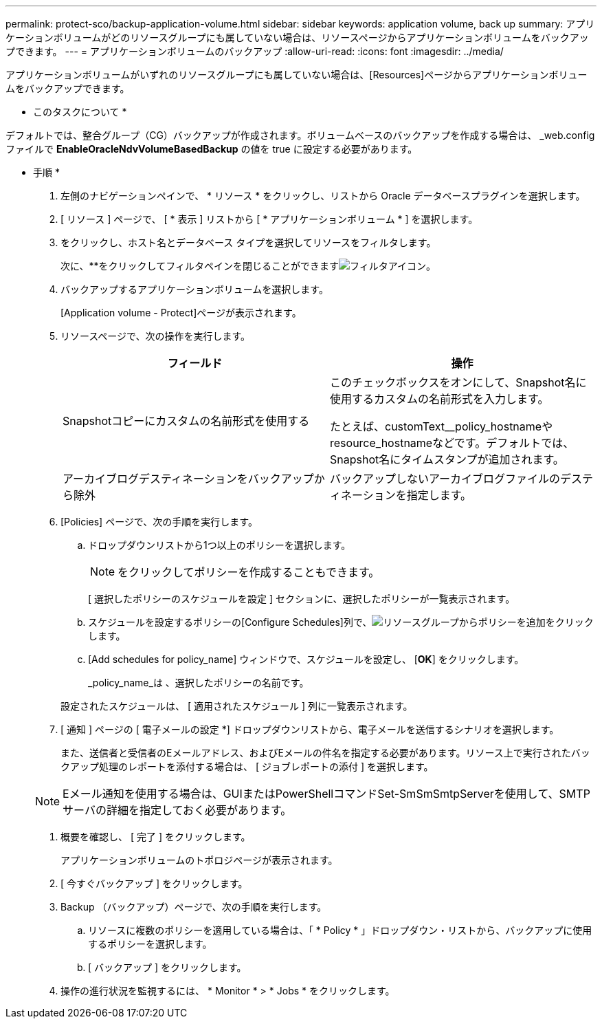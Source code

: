 ---
permalink: protect-sco/backup-application-volume.html 
sidebar: sidebar 
keywords: application volume, back up 
summary: アプリケーションボリュームがどのリソースグループにも属していない場合は、リソースページからアプリケーションボリュームをバックアップできます。 
---
= アプリケーションボリュームのバックアップ
:allow-uri-read: 
:icons: font
:imagesdir: ../media/


[role="lead"]
アプリケーションボリュームがいずれのリソースグループにも属していない場合は、[Resources]ページからアプリケーションボリュームをバックアップできます。

* このタスクについて *

デフォルトでは、整合グループ（CG）バックアップが作成されます。ボリュームベースのバックアップを作成する場合は、 _web.config ファイルで *EnableOracleNdvVolumeBasedBackup* の値を true に設定する必要があります。

* 手順 *

. 左側のナビゲーションペインで、 * リソース * をクリックし、リストから Oracle データベースプラグインを選択します。
. [ リソース ] ページで、 [ * 表示 ] リストから [ * アプリケーションボリューム * ] を選択します。
. をクリックし、ホスト名とデータベース タイプを選択してリソースをフィルタします。
+
次に、**をクリックしてフィルタペインを閉じることができますimage:../media/filter_icon.gif["フィルタアイコン"]。

. バックアップするアプリケーションボリュームを選択します。
+
[Application volume - Protect]ページが表示されます。

. リソースページで、次の操作を実行します。
+
|===
| フィールド | 操作 


 a| 
Snapshotコピーにカスタムの名前形式を使用する
 a| 
このチェックボックスをオンにして、Snapshot名に使用するカスタムの名前形式を入力します。

たとえば、customText__policy_hostnameやresource_hostnameなどです。デフォルトでは、Snapshot名にタイムスタンプが追加されます。



 a| 
アーカイブログデスティネーションをバックアップから除外
 a| 
バックアップしないアーカイブログファイルのデスティネーションを指定します。

|===
. [Policies] ページで、次の手順を実行します。
+
.. ドロップダウンリストから1つ以上のポリシーを選択します。
+

NOTE: をクリックしてポリシーを作成することもできます。



+
[ 選択したポリシーのスケジュールを設定 ] セクションに、選択したポリシーが一覧表示されます。

+
.. スケジュールを設定するポリシーの[Configure Schedules]列で、image:../media/add_policy_from_resourcegroup.gif["リソースグループからポリシーを追加"]をクリックします。
.. [Add schedules for policy_name] ウィンドウで、スケジュールを設定し、 [*OK*] をクリックします。
+
_policy_name_は 、選択したポリシーの名前です。

+
設定されたスケジュールは、 [ 適用されたスケジュール ] 列に一覧表示されます。



. [ 通知 ] ページの [ 電子メールの設定 *] ドロップダウンリストから、電子メールを送信するシナリオを選択します。
+
また、送信者と受信者のEメールアドレス、およびEメールの件名を指定する必要があります。リソース上で実行されたバックアップ処理のレポートを添付する場合は、 [ ジョブレポートの添付 ] を選択します。

+

NOTE: Eメール通知を使用する場合は、GUIまたはPowerShellコマンドSet-SmSmSmtpServerを使用して、SMTPサーバの詳細を指定しておく必要があります。

. 概要を確認し、 [ 完了 ] をクリックします。
+
アプリケーションボリュームのトポロジページが表示されます。

. [ 今すぐバックアップ ] をクリックします。
. Backup （バックアップ）ページで、次の手順を実行します。
+
.. リソースに複数のポリシーを適用している場合は、「 * Policy * 」ドロップダウン・リストから、バックアップに使用するポリシーを選択します。
.. [ バックアップ ] をクリックします。


. 操作の進行状況を監視するには、 * Monitor * > * Jobs * をクリックします。

